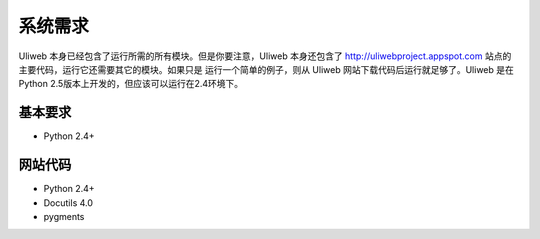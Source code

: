系统需求
===========

Uliweb 本身已经包含了运行所需的所有模块。但是你要注意，Uliweb 本身还包含了 
http://uliwebproject.appspot.com 站点的主要代码，运行它还需要其它的模块。如果只是
运行一个简单的例子，则从 Uliweb 网站下载代码后运行就足够了。Uliweb 是在 Python
2.5版本上开发的，但应该可以运行在2.4环境下。

基本要求
---------

* Python 2.4+

网站代码
----------

* Python 2.4+
* Docutils 4.0
* pygments